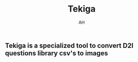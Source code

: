 #+title: Tekiga
#+author: AH
#+description: D2L Course tests to image generator

** Tekiga is a specialized tool to convert D2l questions library csv's to images 
